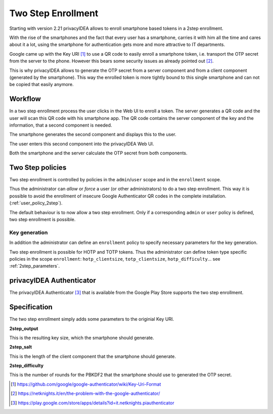.. _2step_enrollment:

Two Step Enrollment
===================

.. index:: privacyIDEA Authenticator, twostep, 2step

Starting with version 2.21 privacyIDEA allows to enroll smartphone based tokens in a
2step enrollment.

With the rise of the smartphones and the fact that every user has a smartphone, carries it
with him all the time and cares about it a lot, using the smartphone for authentication
gets more and more attractive to IT departments.

Google came up with the Key URI [#keyuri]_ to use a QR code to easily enroll
a smartphone token, i.e. transport the OTP secret from the server to the phone.
However this bears some security issues as already pointed out [#problem]_.

This is why privacyIDEA allows to generate the OTP secret from a server component
and from a client component (generated by the smartphone). This way the enrolled
token is more tightly bound to this single smartphone and can not be copied that easily
anymore.

Workflow
--------

In a two step enrollment process the user clicks in the Web UI to enroll a token.
The server generates a QR code and the user will scan this QR code
with his smartphone app. The QR code contains the server component of the key
and the information, that a second component is needed.

The smartphone generates the second component and displays this to the
user.

The user enters this second component into the privacyIDEA Web UI.

Both the smartphone and the server calculate the OTP secret from
both components.

Two Step policies
-----------------

Two step enrollment is controlled by policies in the ``admin``/``user`` scope and
in the ``enrollment`` scope.

Thus the administrator can *allow* or *force* a user (or other administrators) to
do a two step enrollment. This way it is possible to avoid the enrollment of insecure
Google Authenticator QR codes in the complete installation. (:ref:`user_policy_2step`).

The default behaviour is to now allow a two step enrollment. Only if a corresponding
``admin`` or ``user`` policy is defined, two step enrollment is possible.

Key generation
~~~~~~~~~~~~~~

In addition the administrator can define an ``enrollment`` policy to specify
necessary parameters for the key generation.

Two step enrollment is possible for HOTP and TOTP tokens. Thus the administrator
can define token type specific policies in the scope ``enrollment``:
``hotp_clientsize``, ``totp_clientsize``, ``hotp_difficulty``...
see :ref:`2step_parameters`.

privacyIDEA Authenticator
-------------------------

The privacyIDEA Authenticator [#authenticator]_ that is available from the
Google Play Store supports the two step enrollment.

Specification
-------------

The two step enrollment simply adds some parameters to the originial Key URI.

**2step_output**

This is the resulting key size, which the smartphone should generate.

**2step_salt**

This is the length of the client component that the smartphone should generate.

**2step_difficulty**

This is the number of rounds for the PBKDF2 that the smartphone should use
to generated the OTP secret.

.. [#keyuri] https://github.com/google/google-authenticator/wiki/Key-Uri-Format
.. [#problem] https://netknights.it/en/the-problem-with-the-google-authenticator/
.. [#authenticator] https://play.google.com/store/apps/details?id=it.netknights.piauthenticator

